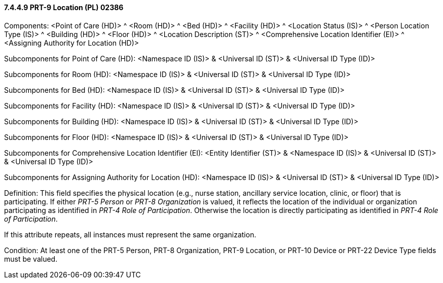 ==== 7.4.4.9 PRT-9 Location (PL) 02386

Components: <Point of Care (HD)> ^ <Room (HD)> ^ <Bed (HD)> ^ <Facility (HD)> ^ <Location Status (IS)> ^ <Person Location Type (IS)> ^ <Building (HD)> ^ <Floor (HD)> ^ <Location Description (ST)> ^ <Comprehensive Location Identifier (EI)> ^ <Assigning Authority for Location (HD)>

Subcomponents for Point of Care (HD): <Namespace ID (IS)> & <Universal ID (ST)> & <Universal ID Type (ID)>

Subcomponents for Room (HD): <Namespace ID (IS)> & <Universal ID (ST)> & <Universal ID Type (ID)>

Subcomponents for Bed (HD): <Namespace ID (IS)> & <Universal ID (ST)> & <Universal ID Type (ID)>

Subcomponents for Facility (HD): <Namespace ID (IS)> & <Universal ID (ST)> & <Universal ID Type (ID)>

Subcomponents for Building (HD): <Namespace ID (IS)> & <Universal ID (ST)> & <Universal ID Type (ID)>

Subcomponents for Floor (HD): <Namespace ID (IS)> & <Universal ID (ST)> & <Universal ID Type (ID)>

Subcomponents for Comprehensive Location Identifier (EI): <Entity Identifier (ST)> & <Namespace ID (IS)> & <Universal ID (ST)> & <Universal ID Type (ID)>

Subcomponents for Assigning Authority for Location (HD): <Namespace ID (IS)> & <Universal ID (ST)> & <Universal ID Type (ID)>

Definition: This field specifies the physical location (e.g., nurse station, ancillary service location, clinic, or floor) that is participating. If either _PRT-5 Person_ or _PRT-8 Organization_ is valued, it reflects the location of the individual or organization participating as identified in _PRT-4 Role of Participation_. Otherwise the location is directly participating as identified in _PRT-4 Role of Participation_.

If this attribute repeats, all instances must represent the same organization.

Condition: At least one of the PRT-5 Person, PRT-8 Organization, PRT-9 Location, or PRT-10 Device or PRT-22 Device Type fields must be valued.

